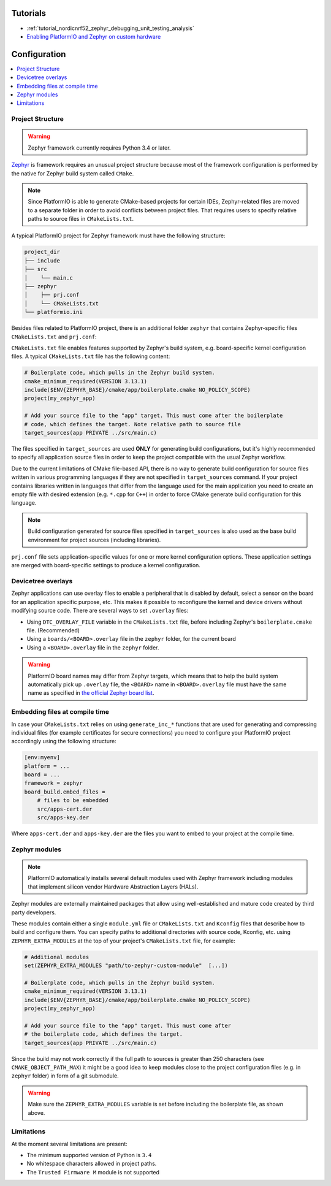 ..  Copyright (c) 2014-present PlatformIO <contact@platformio.org>
    Licensed under the Apache License, Version 2.0 (the "License");
    you may not use this file except in compliance with the License.
    You may obtain a copy of the License at
       http://www.apache.org/licenses/LICENSE-2.0
    Unless required by applicable law or agreed to in writing, software
    distributed under the License is distributed on an "AS IS" BASIS,
    WITHOUT WARRANTIES OR CONDITIONS OF ANY KIND, either express or implied.
    See the License for the specific language governing permissions and
    limitations under the License.

Tutorials
---------

* :ref:`tutorial_nordicnrf52_zephyr_debugging_unit_testing_analysis`
* `Enabling PlatformIO and Zephyr on custom hardware <https://piolabs.com/blog/engineering/platformio-zephyr-custom-hardware.html>`__

Configuration
-------------

.. contents::
    :local:

Project Structure
~~~~~~~~~~~~~~~~~

.. warning::
    Zephyr framework currently requires Python 3.4 or later.

`Zephyr <https://www.zephyrproject.org>`_ is framework requires an unusual project structure because most of the framework
configuration is performed by the native for Zephyr build system called ``CMake``.

.. note::
    Since PlatformIO is able to generate CMake-based projects for certain IDEs, Zephyr-related
    files are moved to a separate folder in order to avoid conflicts between project files.
    That requires users to specify relative paths to source files in ``CMakeLists.txt``.

A typical PlatformIO project for Zephyr framework must have the following structure:

.. code-block:: bash

    project_dir
    ├── include
    ├── src
    │    └── main.c
    ├── zephyr
    │    ├── prj.conf
    │    └── CMakeLists.txt
    └── platformio.ini

Besides files related to PlatformIO project, there is an additional folder ``zephyr``
that contains Zephyr-specific files ``CMakeLists.txt`` and ``prj.conf``:

``CMakeLists.txt`` file enables features supported by Zephyr's build system, e.g.
board-specific kernel configuration files. A typical ``CMakeLists.txt`` file has the
following content:

.. code-block:: bash

    # Boilerplate code, which pulls in the Zephyr build system.
    cmake_minimum_required(VERSION 3.13.1)
    include($ENV{ZEPHYR_BASE}/cmake/app/boilerplate.cmake NO_POLICY_SCOPE)
    project(my_zephyr_app)

    # Add your source file to the "app" target. This must come after the boilerplate
    # code, which defines the target. Note relative path to source file
    target_sources(app PRIVATE ../src/main.c)

The files specified in ``target_sources`` are used **ONLY** for generating build
configurations, but it's highly recommended to specify all application source files in
order to keep the project compatible with the usual Zephyr workflow.

Due to the current limitations of CMake file-based API, there is no way to generate build
configuration for source files written in various programming languages if they are not
specified in  ``target_sources`` command. If your project contains libraries written
in languages that differ from the language used for the main application you need to
create an empty file with desired extension (e.g. ``*.cpp`` for ``C++``) in order to
force CMake generate build configuration for this language.

.. note::
    Build configuration generated for source files specified in ``target_sources`` is
    also used as the base build environment for project sources (including libraries).


``prj.conf`` file sets application-specific values for one or more kernel configuration
options. These application settings are merged with board-specific settings to produce a
kernel configuration.

Devicetree overlays
~~~~~~~~~~~~~~~~~~~

Zephyr applications can use overlay files to enable a peripheral that is disabled by
default, select a sensor on the board for an application specific purpose, etc. This
makes it possible to reconfigure the kernel and device drivers without modifying source
code. There are several ways to set ``.overlay`` files:

* Using ``DTC_OVERLAY_FILE`` variable in the ``CMakeLists.txt`` file,
  before including Zephyr's ``boilerplate.cmake`` file. (Recommended)

* Using a ``boards/<BOARD>.overlay`` file in the ``zephyr`` folder, for the current
  board

* Using a ``<BOARD>.overlay`` file in the  ``zephyr`` folder.

.. warning::
    PlatformIO board names may differ from Zephyr targets, which means that to help
    the build system automatically pick up ``.overlay`` file, the ``<BOARD>`` name in
    ``<BOARD>.overlay`` file must have the same name as specified in
    `the official Zephyr board list <https://docs.zephyrproject.org/latest/boards/index.html>`_.

Embedding files at compile time
~~~~~~~~~~~~~~~~~~~~~~~~~~~~~~~

In case your ``CMakeLists.txt`` relies on using ``generate_inc_*`` functions that are
used for generating and compressing individual files (for example certificates for secure
connections) you need to configure your PlatformIO project accordingly using the
following structure:

.. code-block:: ini

    [env:myenv]
    platform = ...
    board = ...
    framework = zephyr
    board_build.embed_files =
        # files to be embedded
        src/apps-cert.der
        src/apps-key.der

Where ``apps-cert.der`` and ``apps-key.der`` are the files you want to embed to your
project at the compile time.

Zephyr modules
~~~~~~~~~~~~~~

.. note::
    PlatformIO automatically installs several default modules used with Zephyr framework
    including modules that implement silicon vendor Hardware Abstraction Layers (HALs).

Zephyr modules are externally maintained packages that allow using well-established
and mature code created by third party developers.

These modules contain either a single ``module.yml`` file or ``CMakeLists.txt`` and
``Kconfig`` files that describe how to build and configure them. You can specify paths
to additional directories with source code, Kconfig, etc. using ``ZEPHYR_EXTRA_MODULES``
at the top of your project's  ``CMakeLists.txt`` file, for example:

.. code-block:: bash

    # Additional modules
    set(ZEPHYR_EXTRA_MODULES "path/to-zephyr-custom-module"  [...])

    # Boilerplate code, which pulls in the Zephyr build system.
    cmake_minimum_required(VERSION 3.13.1)
    include($ENV{ZEPHYR_BASE}/cmake/app/boilerplate.cmake NO_POLICY_SCOPE)
    project(my_zephyr_app)

    # Add your source file to the "app" target. This must come after
    # the boilerplate code, which defines the target.
    target_sources(app PRIVATE ../src/main.c)

Since the build may not work correctly if the full path to sources is greater than 250
characters (see ``CMAKE_OBJECT_PATH_MAX``) it might be a good idea to keep modules close
to the project configuration files (e.g. in ``zephyr`` folder) in form of a git submodule.

.. warning::
    Make sure the ``ZEPHYR_EXTRA_MODULES`` variable is set before including the boilerplate
    file, as shown above.


Limitations
~~~~~~~~~~~

At the moment several limitations are present:

* The minimum supported version of Python is ``3.4``
* No whitespace characters allowed in project paths.
* The ``Trusted Firmware M`` module is not supported
